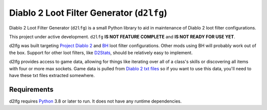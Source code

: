 ==========================================
Diablo 2 Loot Filter Generator (``d2lfg``)
==========================================

Diablo 2 Loot Filter Generator (``d2lfg``) is a small Python library
to aid in maintenance of Diablo 2 loot filter configurations.

This project under active development. ``d2lfg`` **IS NOT FEATURE COMPLETE**
and **IS NOT READY FOR USE YET**.

.. readme-include-start
d2lfg was built targeting `Project Diablo 2`_ and `BH`_ loot filter
configurations. Other mods using BH will probably work out of the
box. Support for other loot filters, like `D2Stats`_, should be
relatively easy to implement.

d2lfg provides access to game data, allowing for things like
iterating over all of a class's skills or discovering all items
with four or more max sockets. Game data is pulled from
`Diablo 2 txt files`_ so if you want to use this data, you'll
need to have these txt files extracted somewhere.

Requirements
------------

d2lfg requires `Python`_ 3.8 or later to run. It does not
have any runtime dependencies.

.. _Project Diablo 2: https://projectdiablo2.com/
.. _BH: https://github.com/planqi/slashdiablo-maphack
.. _D2Stats: https://github.com/planqi/slashdiablo-maphack
.. _Diablo 2 txt files: http://d2mods.info/forum/viewtopic.php?p=248164#248164
.. _Python: https://www.python.org/

.. readme-include-end
